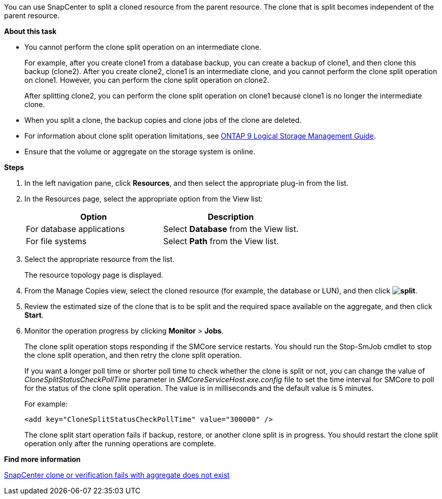 You can use SnapCenter to split a cloned resource from the parent resource. The clone that is split becomes independent of the parent resource.

*About this task*

* You cannot perform the clone split operation on an intermediate clone.
+
For example, after you create clone1 from a database backup, you can create a backup of clone1, and then clone this backup (clone2). After you create clone2, clone1 is an intermediate clone, and you cannot perform the clone split operation on clone1. However, you can perform the clone split operation on clone2.
+
After splitting clone2, you can perform the clone split operation on clone1 because clone1 is no longer the intermediate clone.

* When you split a clone, the backup copies and clone jobs of the clone are deleted.
* For information about clone split operation limitations, see http://docs.netapp.com/ontap-9/topic/com.netapp.doc.dot-cm-vsmg/home.html[ONTAP 9 Logical Storage Management Guide^].
* Ensure that the volume or aggregate on the storage system is online.

*Steps*

. In the left navigation pane, click *Resources*, and then select the appropriate plug-in from the list.
. In the Resources page, select the appropriate option from the View list:
+
|===
| Option| Description

a|
For database applications
a|
Select *Database* from the View list.
a|
For file systems
a|
Select *Path* from the View list.
|===

. Select the appropriate resource from the list.
+
The resource topology page is displayed.

. From the Manage Copies view, select the cloned resource (for example, the database or LUN), and then click *image:../media/split_cone.gif[split]*.
. Review the estimated size of the clone that is to be split and the required space available on the aggregate, and then click *Start*.
. Monitor the operation progress by clicking *Monitor* > *Jobs*.
+
The clone split operation stops responding if the SMCore service restarts. You should run the Stop-SmJob cmdlet to stop the clone split operation, and then retry the clone split operation.
+
If you want a longer poll time or shorter poll time to check whether the clone is split or not, you can change the value of _CloneSplitStatusCheckPollTime_ parameter in _SMCoreServiceHost.exe.config_ file to set the time interval for SMCore to poll for the status of the clone split operation. The value is in milliseconds and the default value is 5 minutes.
+
For example:
+
----
<add key="CloneSplitStatusCheckPollTime" value="300000" />
----
+
The clone split start operation fails if backup, restore, or another clone split is in progress. You should restart the clone split operation only after the running operations are complete.

*Find more information*

https://kb.netapp.com/Advice_and_Troubleshooting/Data_Protection_and_Security/SnapCenter/SnapCenter_clone_or_verfication_fails_with_aggregate_does_not_exist[SnapCenter clone or verification fails with aggregate does not exist]
